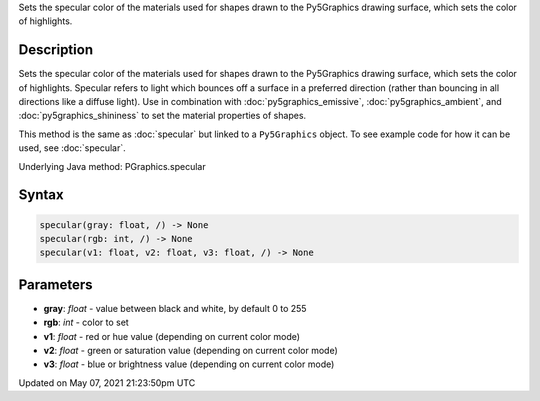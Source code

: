 .. title: Py5Graphics.specular()
.. slug: py5graphics_specular
.. date: 2021-05-07 21:23:50 UTC+00:00
.. tags:
.. category:
.. link:
.. description: py5 Py5Graphics.specular() documentation
.. type: text

Sets the specular color of the materials used for shapes drawn to the Py5Graphics drawing surface, which sets the color of highlights.

Description
===========

Sets the specular color of the materials used for shapes drawn to the Py5Graphics drawing surface, which sets the color of highlights. Specular refers to light which bounces off a surface in a preferred direction (rather than bouncing in all directions like a diffuse light). Use in combination with :doc:`py5graphics_emissive`, :doc:`py5graphics_ambient`, and :doc:`py5graphics_shininess` to set the material properties of shapes.

This method is the same as :doc:`specular` but linked to a ``Py5Graphics`` object. To see example code for how it can be used, see :doc:`specular`.

Underlying Java method: PGraphics.specular

Syntax
======

.. code:: python

    specular(gray: float, /) -> None
    specular(rgb: int, /) -> None
    specular(v1: float, v2: float, v3: float, /) -> None

Parameters
==========

* **gray**: `float` - value between black and white, by default 0 to 255
* **rgb**: `int` - color to set
* **v1**: `float` - red or hue value (depending on current color mode)
* **v2**: `float` - green or saturation value (depending on current color mode)
* **v3**: `float` - blue or brightness value (depending on current color mode)


Updated on May 07, 2021 21:23:50pm UTC

